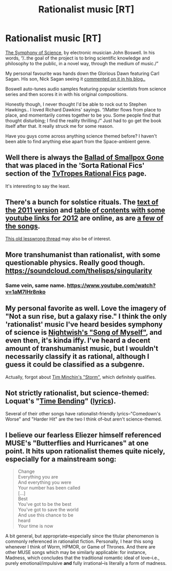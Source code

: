 #+TITLE: Rationalist music [RT]

* Rationalist music [RT]
:PROPERTIES:
:Author: _brightwing
:Score: 5
:DateUnix: 1392325537.0
:DateShort: 2014-Feb-14
:END:
[[http://melodysheep.bandcamp.com/album/symphony-of-science-collectors-edition][The Symphony of Science]], by electronic musician John Boswell. In his words, “/..the goal of the project is to bring scientific knowledge and philosophy to the public, in a novel way, through the medium of music./”

My personal favourite was hands down the Glorious Dawn featuring Carl Sagan. His son, Nick Sagan seeing it [[http://nicksagan.blogs.com/nick_sagan_online/2009/09/a-glorious-dawn.html][commented on it in his blog..]]

Boswell auto-tunes audio samples featuring popular scientists from science series and then scores it in with his original compositions.

Honestly though, I never thought I'd be able to rock out to Stephen Hawkings.. I loved Richard Dawkins' sayings. “/Matter flows from place to place, and momentarily comes together to be you. Some people find that thought disturbing; I find the reality thrilling./” Just had to go get the book itself after that. It really struck me for some reason.

Have you guys come across anything science themed before? I haven't been able to find anything else apart from the Space-ambient genre.


** Well there is always the [[/http://grooveshark.com/#!/s/The+Ballad+Of+Smallpox+Gone/4f7lHc?src=5][Ballad of Smallpox Gone]] that was placed in the 'Sorta Rational Fics' section of the [[/http://tvtropes.org/pmwiki/pmwiki.php/Main/RationalFic][TvTropes Rational Fics]] page.

It's interesting to say the least.
:PROPERTIES:
:Author: CalebJohnsn
:Score: 4
:DateUnix: 1392326959.0
:DateShort: 2014-Feb-14
:END:


** There's a bunch for solstice rituals. The [[http://dl.dropboxusercontent.com/u/2000477/BookOfRituals.pdf][text of the 2011 version]] and [[http://lesswrong.com/lw/g0v/ritual_report_2012_life_death_light_darkness_and/][table of contents with some youtube links for 2012]] are online, as are [[https://soundcloud.com/raymond-arnold/][a few of the songs]].

[[http://lesswrong.com/lw/66t/rational_humanist_music/][This old lesswrong thread]] may also be of interest.
:PROPERTIES:
:Author: dspeyer
:Score: 3
:DateUnix: 1392400133.0
:DateShort: 2014-Feb-14
:END:


** More transhumanist than rationalist, with some questionable physics. Really good though. [[https://soundcloud.com/thelisps/singularity]]
:PROPERTIES:
:Author: 4t0m
:Score: 2
:DateUnix: 1392334450.0
:DateShort: 2014-Feb-14
:END:

*** Same vein, same name. [[https://www.youtube.com/watch?v=1aM7IHr8nko]]
:PROPERTIES:
:Author: Paradoxius
:Score: 1
:DateUnix: 1396765682.0
:DateShort: 2014-Apr-06
:END:


** My personal favorite as well. Love the imagery of "Not a sun rise, but a galaxy rise." I think the only 'rationalist' music I've heard besides symphony of science is [[https://www.youtube.com/watch?v=DtFzV6P4EUs][Nightwish's "Song of Myself"]], and even then, it's kinda iffy. I've heard a decent amount of transhumanist music, but I wouldn't necessarily classify it as rational, although I guess it could be classified as a subgenre.

Actually, forgot about [[http://www.youtube.com/watch?v=HhGuXCuDb1U][Tim Minchin's "Storm"]], which definitely qualifies.
:PROPERTIES:
:Author: GSV_Empiricist
:Score: 2
:DateUnix: 1392356216.0
:DateShort: 2014-Feb-14
:END:


** Not strictly rationalist, but science-themed: Loquat's "[[https://www.youtube.com/watch?v=NjFphY1fMBk][Time Bending]]" ([[http://artists.letssingit.com/loquat-lyrics-time-bending-kgm8wls#axzz2tWbltnQJ][lyrics]]).

Several of their other songs have rationalist-friendly lyrics--"Comedown's Worse" and "Harder Hit" are the two I think of--but aren't science-themed.
:PROPERTIES:
:Author: mindspillage
:Score: 2
:DateUnix: 1392588375.0
:DateShort: 2014-Feb-17
:END:


** I believe our fearless Eliezer himself referenced MUSE's "Butterflies and Hurricanes" at one point. It hits upon rationalist themes quite nicely, especially for a mainstream song:

#+begin_quote
  Change\\
  Everything you are\\
  And everything you were\\
  Your number has been called\\
  [...]\\
  Best\\
  You've got to be the best\\
  You've got to save the world\\
  And use this chance to be\\
     heard\\
  Your time is now
#+end_quote

A bit general, but appropriate--especially since the titular phenomenon is commonly referenced in rationalist fiction. Personally, I hear this song whenever I think of Worm, HPMOR, or Game of Thrones. And there are other MUSE songs which may be similarly applicable: for instance, Madness, which concludes that the traditional romantic ideal of love--i.e., purely emotional/impulsive *and* fully irrational--is literally a form of madness.
:PROPERTIES:
:Author: rthomas2
:Score: 2
:DateUnix: 1393454302.0
:DateShort: 2014-Feb-27
:END:
